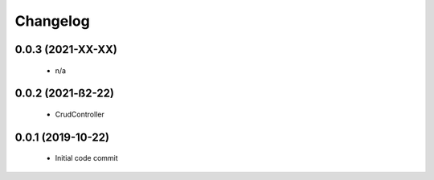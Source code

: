 Changelog
=========

0.0.3 (2021-XX-XX)
------------------

 * n/a

0.0.2 (2021-ß2-22)
------------------

 * CrudController

0.0.1 (2019-10-22)
------------------

 * Initial code commit
